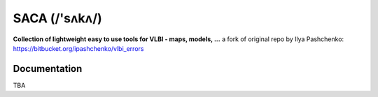 SACA (/'sʌkʌ/)
=====
**Collection of lightweight easy to use tools for VLBI - maps, models, ...**
a fork of original repo by Ilya Pashchenko: https://bitbucket.org/ipashchenko/vlbi_errors

Documentation
-------------

TBA
